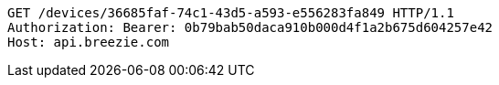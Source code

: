 [source,http,options="nowrap"]
----
GET /devices/36685faf-74c1-43d5-a593-e556283fa849 HTTP/1.1
Authorization: Bearer: 0b79bab50daca910b000d4f1a2b675d604257e42
Host: api.breezie.com

----